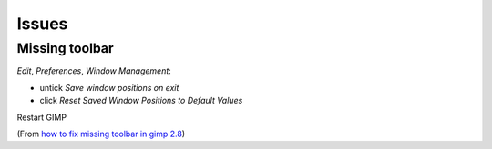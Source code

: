 Issues
******

Missing toolbar
===============

*Edit*, *Preferences*, *Window Management*:

- untick *Save window positions on exit*
- click *Reset Saved Window Positions to Default Values*

Restart GIMP

(From `how to fix missing toolbar in gimp 2.8`_)


.. _`how to fix missing toolbar in gimp 2.8`: http://www.youtube.com/watch?v=udHzNQTwY7M
